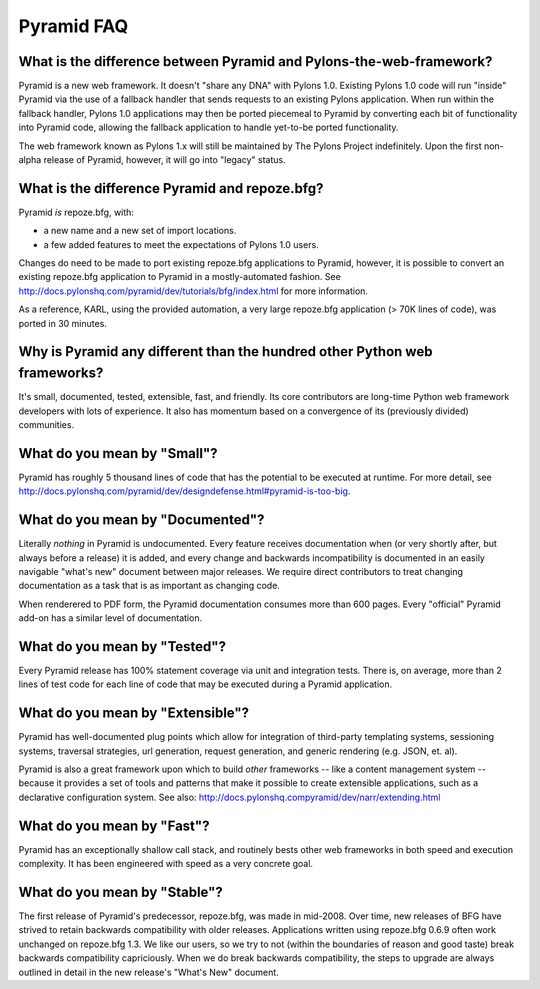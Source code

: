 Pyramid FAQ
===========

What is the difference between Pyramid and Pylons-the-web-framework?
--------------------------------------------------------------------

Pyramid is a new web framework.  It doesn't "share any DNA" with Pylons 1.0.
Existing Pylons 1.0 code will run "inside" Pyramid via the use of a fallback
handler that sends requests to an existing Pylons application.  When run
within the fallback handler, Pylons 1.0 applications may then be ported
piecemeal to Pyramid by converting each bit of functionality into Pyramid
code, allowing the fallback application to handle yet-to-be ported
functionality.

The web framework known as Pylons 1.x will still be maintained by The Pylons
Project indefinitely.  Upon the first non-alpha release of Pyramid, however,
it will go into "legacy" status.

What is the difference Pyramid and repoze.bfg?
----------------------------------------------

Pyramid *is* repoze.bfg, with:

- a new name and a new set of import locations.

- a few added features to meet the expectations of Pylons 1.0 users.

Changes do need to be made to port existing repoze.bfg applications to
Pyramid, however, it is possible to convert an existing repoze.bfg
application to Pyramid in a mostly-automated fashion.  See
http://docs.pylonshq.com/pyramid/dev/tutorials/bfg/index.html for more
information.

As a reference, KARL, using the provided automation, a very large
repoze.bfg application (> 70K lines of code), was ported in 30
minutes.

Why is Pyramid any different than the hundred other Python web frameworks?
--------------------------------------------------------------------------

It's small, documented, tested, extensible, fast, and friendly.  Its core
contributors are long-time Python web framework developers with lots of
experience.  It also has momentum based on a convergence of its (previously
divided) communities.

What do you mean by "Small"?
-----------------------------

Pyramid has roughly 5 thousand lines of code that has the potential to be
executed at runtime.  For more detail, see
http://docs.pylonshq.com/pyramid/dev/designdefense.html#pyramid-is-too-big.

What do you mean by "Documented"?
---------------------------------

Literally *nothing* in Pyramid is undocumented.  Every feature receives
documentation when (or very shortly after, but always before a release) it is
added, and every change and backwards incompatibility is documented in an
easily navigable "what's new" document between major releases.  We require
direct contributors to treat changing documentation as a task that is as
important as changing code.

When renderered to PDF form, the Pyramid documentation consumes more
than 600 pages.  Every "official" Pyramid add-on has a similar level
of documentation.

What do you mean by "Tested"?
-----------------------------

Every Pyramid release has 100% statement coverage via unit and
integration tests.  There is, on average, more than 2 lines of test
code for each line of code that may be executed during a Pyramid
application.

What do you mean by "Extensible"?
---------------------------------

Pyramid has well-documented plug points which allow for integration of
third-party templating systems, sessioning systems, traversal
strategies, url generation, request generation, and generic rendering
(e.g. JSON, et. al).

Pyramid is also a great framework upon which to build *other*
frameworks -- like a content management system -- because it provides
a set of tools and patterns that make it possible to create extensible
applications, such as a declarative configuration system.  See also:
http://docs.pylonshq.compyramid/dev/narr/extending.html

What do you mean by "Fast"?
----------------------------

Pyramid has an exceptionally shallow call stack, and routinely bests other
web frameworks in both speed and execution complexity.  It has been
engineered with speed as a very concrete goal.

What do you mean by "Stable"?
-----------------------------

The first release of Pyramid's predecessor, repoze.bfg, was made in
mid-2008. Over time, new releases of BFG have strived to retain backwards
compatibility with older releases.  Applications written using repoze.bfg
0.6.9 often work unchanged on repoze.bfg 1.3.  We like our users, so we try
to not (within the boundaries of reason and good taste) break backwards
compatibility capriciously.  When we do break backwards compatibility, the
steps to upgrade are always outlined in detail in the new release's "What's
New" document.

